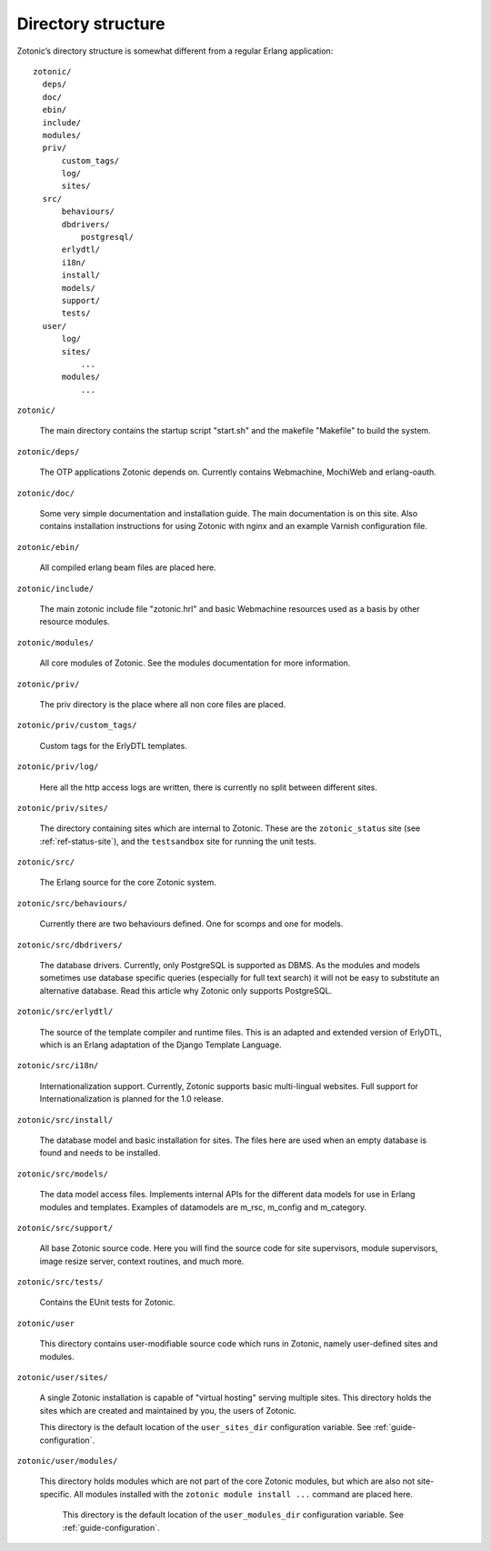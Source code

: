 Directory structure
===================

Zotonic’s directory structure is somewhat different from a regular
Erlang application::

  zotonic/
    deps/
    doc/
    ebin/
    include/
    modules/
    priv/
        custom_tags/
        log/
        sites/
    src/
        behaviours/
        dbdrivers/
            postgresql/
        erlydtl/
        i18n/
        install/
        models/
        support/
        tests/
    user/
        log/
        sites/
            ...
        modules/
            ...

``zotonic/``

  The main directory contains the startup script "start.sh" and the
  makefile "Makefile" to build the system.

``zotonic/deps/``

  The OTP applications Zotonic depends on. Currently contains
  Webmachine, MochiWeb and erlang-oauth.

``zotonic/doc/``

  Some very simple documentation and installation guide. The main
  documentation is on this site. Also contains installation
  instructions for using Zotonic with nginx and an example Varnish
  configuration file.

``zotonic/ebin/``

  All compiled erlang beam files are placed here.

``zotonic/include/``

  The main zotonic include file "zotonic.hrl" and basic Webmachine
  resources used as a basis by other resource modules.

``zotonic/modules/``

  All core modules of Zotonic. See the modules documentation for more
  information.

``zotonic/priv/``

  The priv directory is the place where all non core files are placed.

``zotonic/priv/custom_tags/``

  Custom tags for the ErlyDTL templates.

``zotonic/priv/log/``

  Here all the http access logs are written, there is currently no
  split between different sites.

``zotonic/priv/sites/``

  The directory containing sites which are internal to Zotonic. These
  are the ``zotonic_status`` site (see
  :ref:`ref-status-site`), and the ``testsandbox`` site
  for running the unit tests.

``zotonic/src/``

  The Erlang source for the core Zotonic system.

``zotonic/src/behaviours/``

  Currently there are two behaviours defined. One for scomps and one
  for models.

``zotonic/src/dbdrivers/``

  The database drivers. Currently, only PostgreSQL is supported as
  DBMS. As the modules and models sometimes use database specific
  queries (especially for full text search) it will not be easy to
  substitute an alternative database. Read this article why Zotonic
  only supports PostgreSQL.

``zotonic/src/erlydtl/``

  The source of the template compiler and runtime files. This is an
  adapted and extended version of ErlyDTL, which is an Erlang
  adaptation of the Django Template Language.

``zotonic/src/i18n/``

  Internationalization support. Currently, Zotonic supports basic
  multi-lingual websites. Full support for Internationalization is
  planned for the 1.0 release.

``zotonic/src/install/``

  The database model and basic installation for sites. The files here
  are used when an empty database is found and needs to be installed.

``zotonic/src/models/``

  The data model access files. Implements internal APIs for the
  different data models for use in Erlang modules and
  templates. Examples of datamodels are m_rsc, m_config and
  m_category.

``zotonic/src/support/``

  All base Zotonic source code. Here you will find the source code for
  site supervisors, module supervisors, image resize server, context
  routines, and much more.

``zotonic/src/tests/``

  Contains the EUnit tests for Zotonic.

``zotonic/user``

  This directory contains user-modifiable source code which runs in
  Zotonic, namely user-defined sites and modules.

``zotonic/user/sites/``

   A single Zotonic installation is capable of "virtual hosting"
   serving multiple sites. This directory holds the sites which are
   created and maintained by you, the users of Zotonic.

   This directory is the default location of the ``user_sites_dir``
   configuration variable. See :ref:`guide-configuration`.

``zotonic/user/modules/``

  This directory holds modules which are not part of the core Zotonic
  modules, but which are also not site-specific. All modules installed
  with the ``zotonic module install ...`` command are placed here.

   This directory is the default location of the ``user_modules_dir``
   configuration variable. See :ref:`guide-configuration`.
